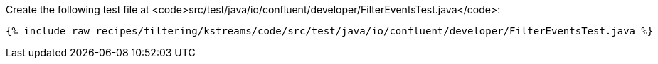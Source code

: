 Create the following test file at <code>src/test/java/io/confluent/developer/FilterEventsTest.java</code>:

+++++
<pre class="snippet"><code class="java">{% include_raw recipes/filtering/kstreams/code/src/test/java/io/confluent/developer/FilterEventsTest.java %}</code></pre>
+++++